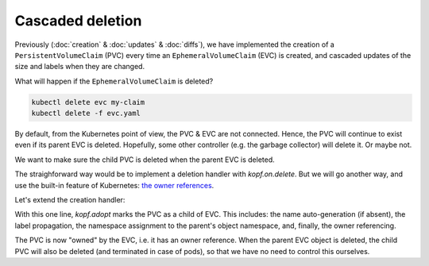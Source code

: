 =================
Cascaded deletion
=================

Previously (:doc:`creation` & :doc:`updates` & :doc:`diffs`),
we have implemented the creation of a ``PersistentVolumeClaim`` (PVC)
every time an ``EphemeralVolumeClaim`` (EVC) is created,
and cascaded updates of the size and labels when they are changed.

What will happen if the ``EphemeralVolumeClaim`` is deleted?

.. code-block:: bash

    kubectl delete evc my-claim
    kubectl delete -f evc.yaml

By default, from the Kubernetes point of view, the PVC & EVC are not connected.
Hence, the PVC will continue to exist even if its parent EVC is deleted.
Hopefully, some other controller (e.g. the garbage collector) will delete it.
Or maybe not.

We want to make sure the child PVC is deleted when the parent EVC is deleted.

The straighforward way would be to implement a deletion handler
with `kopf.on.delete`. But we will go another way, and use the
built-in feature of Kubernetes: `the owner references`__.

__ https://kubernetes.io/docs/concepts/workloads/controllers/garbage-collection/

Let's extend the creation handler:

.. code-block:: python
    :name: adopting
    :linenos:
    :caption: ephemeral.py
    :emphasize-lines: 18

    import os
    import kopf
    import kubernetes
    import yaml

    @kopf.on.create('ephemeralvolumeclaims')
    def create_fn(spec, name, namespace, logger, body, **kwargs):

        size = spec.get('size')
        if not size:
            raise kopf.PermanentError(f"Size must be set. Got {size!r}.")

        path = os.path.join(os.path.dirname(__file__), 'pvc.yaml')
        tmpl = open(path, 'rt').read()
        text = tmpl.format(name=name, size=size)
        data = yaml.safe_load(text)

        kopf.adopt(data)

        api = kubernetes.client.CoreV1Api()
        obj = api.create_namespaced_persistent_volume_claim(
            namespace=namespace,
            body=data,
        )

        logger.info(f"PVC child is created: %s", obj)

        return {'pvc-name': obj.metadata.name}

With this one line, `kopf.adopt` marks the PVC as a child of EVC.
This includes: the name auto-generation (if absent), the label propagation,
the namespace assignment to the parent's object namespace,
and, finally, the owner referencing.

The PVC is now "owned" by the EVC, i.e. it has an owner reference.
When the parent EVC object is deleted,
the child PVC will also be deleted (and terminated in case of pods),
so that we have no need to control this ourselves.
